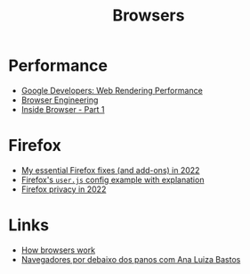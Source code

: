 :PROPERTIES:
:ID:       def1855b-7662-4e25-9c61-1e236d32bb38
:END:
#+title: Browsers

* Performance
+ [[https:developers.google.com/web/fundamentals/performance/rendering][Google Developers: Web Rendering Performance]]
+ [[https://browser.engineering/][Browser Engineering]]
+ [[https://developers.google.com/web/updates/2018/09/inside-browser-part1][Inside Browser - Part 1]]

* Firefox
+ [[https://rubenerd.com/my-essential-firefox-fixes-in-2022/][My essential Firefox fixes (and add-ons) in 2022]]
+ [[https://github.com/arkenfox/user.js][Firefox's =user.js= config example with explanation]]
+ [[https://restoreprivacy.com/firefox-privacy/][Firefox privacy in 2022]]

* Links
+ [[https://web.dev/howbrowserswork/][How browsers work]]
+ [[https://www.youtube.com/watch?v=0XTSiCvZUGs][Navegadores por debaixo dos panos com Ana Luiza Bastos]]
